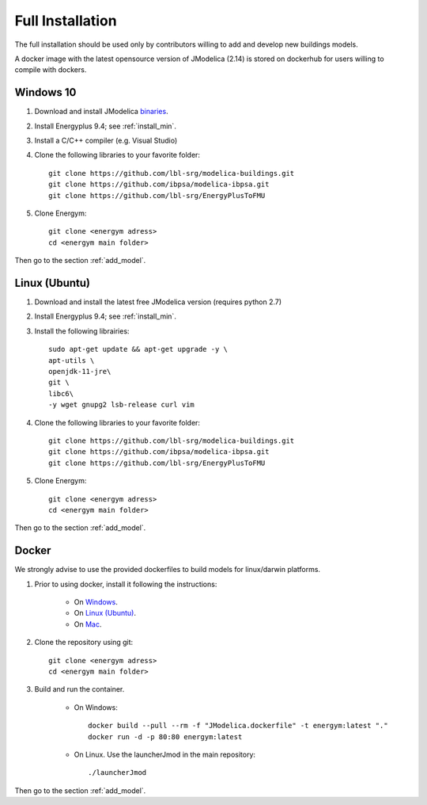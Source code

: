 .. _install_full:

Full Installation
******************


The full installation should be used only by contributors willing to add and develop new buildings models.

A docker image with the latest opensource version of JModelica (2.14) is stored on dockerhub for users willing to compile with dockers.


Windows 10
-----------------------


1. Download and install JModelica `binaries <https://disq.us/url?url=https%3A%2F%2Fdownloads.modelon.com%2Fdownload%2F%3Fa%3DJMODELICA%3A_xx_BYR7Ndv4fd3-M3M3XSHiyjY&cuid=2163236/>`_.

2. Install Energyplus 9.4; see :ref:`install_min`.

3. Install a  C/C++ compiler (e.g. Visual Studio)

4. Clone the following libraries to your favorite folder::

    git clone https://github.com/lbl-srg/modelica-buildings.git
    git clone https://github.com/ibpsa/modelica-ibpsa.git
    git clone https://github.com/lbl-srg/EnergyPlusToFMU


5. Clone Energym::

    git clone <energym adress>
    cd <energym main folder>
    
Then go to the section  :ref:`add_model`.


Linux (Ubuntu)
-----------------------


1.  Download and install the latest free JModelica version (requires python 2.7)

2. Install Energyplus 9.4; see :ref:`install_min`.

3. Install the following librairies::

    sudo apt-get update && apt-get upgrade -y \
    apt-utils \
    openjdk-11-jre\
    git \
    libc6\
    -y wget gnupg2 lsb-release curl vim

4. Clone the following libraries to your favorite folder::

    git clone https://github.com/lbl-srg/modelica-buildings.git
    git clone https://github.com/ibpsa/modelica-ibpsa.git
    git clone https://github.com/lbl-srg/EnergyPlusToFMU


5. Clone Energym::

    git clone <energym adress>
    cd <energym main folder>

Then go to the section  :ref:`add_model`.



Docker
-----------------------
We strongly advise to use the provided dockerfiles to build models for linux/darwin platforms. 

1. Prior to using docker, install it following the instructions:

    - On `Windows <https://docs.docker.com/docker-for-windows/install/>`_. 

    - On `Linux (Ubuntu) <https://docs.docker.com/engine/install/ubuntu/>`_. 

    - On `Mac <https://docs.docker.com/docker-for-mac/install/>`_. 

2. Clone the repository using git::
    
    git clone <energym adress>
    cd <energym main folder>

3. Build and run the container. 

    - On Windows::
        
        docker build --pull --rm -f "JModelica.dockerfile" -t energym:latest "."
        docker run -d -p 80:80 energym:latest

    - On Linux. Use the launcherJmod in the main repository::
        
        ./launcherJmod
        

Then go to the section  :ref:`add_model`.
